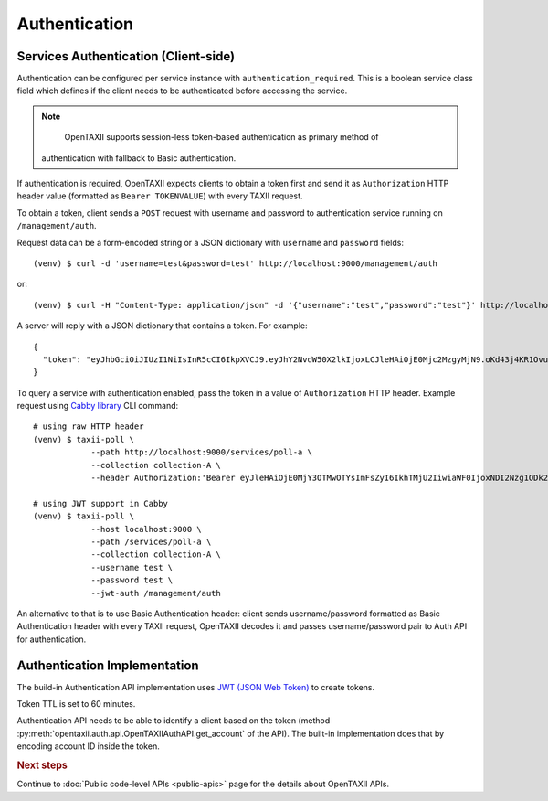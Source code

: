 ==============
Authentication
==============

.. highlight:: sh

Services Authentication (Client-side)
=====================================

Authentication can be configured per service instance with ``authentication_required``. This is a boolean service class field which defines if the client needs to be
authenticated before accessing the service.

.. note::
	OpenTAXII supports session-less token-based authentication as primary method of
    authentication with fallback to Basic authentication.

If authentication is required, OpenTAXII expects clients to obtain a token first and
send it as ``Authorization`` HTTP header value (formatted as ``Bearer TOKENVALUE``)
with every TAXII request.

To obtain a token, client sends a ``POST`` request with username and password to 
authentication service running on ``/management/auth``.

Request data can be a form-encoded string or a JSON dictionary with ``username`` and
``password`` fields::

    (venv) $ curl -d 'username=test&password=test' http://localhost:9000/management/auth

or::

    (venv) $ curl -H "Content-Type: application/json" -d '{"username":"test","password":"test"}' http://localhost:9000/management/auth

A server will reply with a JSON dictionary that contains a token. For example::

    {
      "token": "eyJhbGciOiJIUzI1NiIsInR5cCI6IkpXVCJ9.eyJhY2NvdW50X2lkIjoxLCJleHAiOjE0Mjc2MzgyMjN9.oKd43j4KR1Ovu8zOtwFdeaKILys_kpl3fAiECclP7_4"
    }

To query a service with authentication enabled, pass the token in a value of ``Authorization`` HTTP header.
Example request using `Cabby library <http://github.com/Intelworks/cabby>`_ CLI command::

    # using raw HTTP header
    (venv) $ taxii-poll \
                --path http://localhost:9000/services/poll-a \
                --collection collection-A \
                --header Authorization:'Bearer eyJleHAiOjE0MjY3OTMwOTYsImFsZyI6IkhTMjU2IiwiaWF0IjoxNDI2Nzg1ODk2fQ.eyJ1c2VyX2lkIjoxfQ.YsZIdbrU92dL8j5G8ydVAsdWHXtx371vC0POmXrS3W8'

    # using JWT support in Cabby
    (venv) $ taxii-poll \
                --host localhost:9000 \
                --path /services/poll-a \
                --collection collection-A \
                --username test \
                --password test \
                --jwt-auth /management/auth

An alternative to that is to use Basic Authentication header: client sends username/password formatted as Basic Authentication header with every TAXII request, OpenTAXII decodes it and passes username/password pair to Auth API for authentication.

Authentication Implementation
=============================

The build-in Authentication API implementation uses
`JWT (JSON Web Token) <https://tools.ietf.org/html/draft-ietf-oauth-json-web-token-32>`_
to create tokens.

Token TTL is set to 60 minutes.

Authentication API needs to be able to identify a client based on the token
(method :py:meth:`opentaxii.auth.api.OpenTAXIIAuthAPI.get_account` of the API). The built-in implementation
does that by encoding account ID inside the token.

.. rubric:: Next steps

Continue to :doc:`Public code-level APIs <public-apis>` page for the details about OpenTAXII APIs.

.. vim: set spell spelllang=en:

